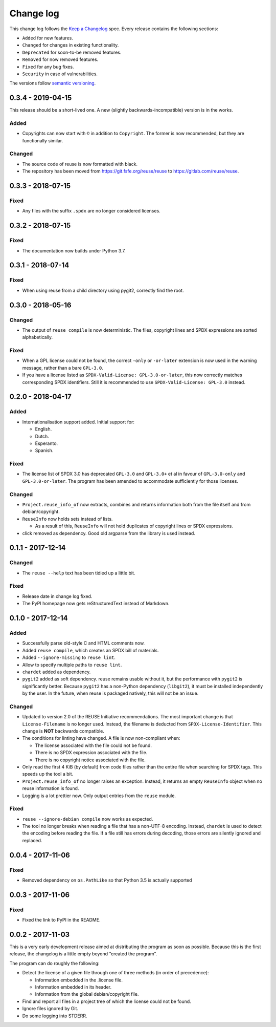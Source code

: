 ..
    Copyright (C) 2017-2018  Free Software Foundation Europe e.V.
    Copyright (C) 2018  Carmen Bianca Bakker <carmenbianca@fsfe.org>

    This file is part of reuse, available from its original location:
    <https://gitlab.com/reuse/reuse/>.

    This work is licensed under the Creative Commons Attribution-ShareAlike
    4.0 International License. To view a copy of this license, visit
    <http://creativecommons.org/licenses/by-sa/4.0/>.

    SPDX-License-Identifier: CC-BY-SA-4.0


Change log
==========

This change log follows the `Keep a
Changelog <http://keepachangelog.com/>`__ spec. Every release contains
the following sections:

-  ``Added`` for new features.

-  ``Changed`` for changes in existing functionality.

-  ``Deprecated`` for soon-to-be removed features.

-  ``Removed`` for now removed features.

-  ``Fixed`` for any bug fixes.

-  ``Security`` in case of vulnerabilities.

The versions follow `semantic versioning <https://semver.org>`__.

0.3.4 - 2019-04-15
------------------

This release should be a short-lived one.  A new (slightly
backwards-incompatible) version is in the works.

Added
~~~~~

-  Copyrights can now start with ``©`` in addition to ``Copyright``. The
   former is now recommended, but they are functionally similar.

Changed
~~~~~~~

-  The source code of reuse is now formatted with black.

-  The repository has been moved from https://git.fsfe.org/reuse/reuse
   to https://gitlab.com/reuse/reuse.

0.3.3 - 2018-07-15
------------------

Fixed
~~~~~

-  Any files with the suffix ``.spdx`` are no longer considered
   licenses.


0.3.2 - 2018-07-15
------------------


Fixed
~~~~~

-  The documentation now builds under Python 3.7.


0.3.1 - 2018-07-14
------------------


Fixed
~~~~~

-  When using reuse from a child directory using pygit2, correctly find
   the root.


0.3.0 - 2018-05-16
------------------


Changed
~~~~~~~

-  The output of ``reuse compile`` is now deterministic. The files,
   copyright lines and SPDX expressions are sorted alphabetically.


Fixed
~~~~~

-  When a GPL license could not be found, the correct ``-only`` or
   ``-or-later`` extension is now used in the warning message, rather
   than a bare ``GPL-3.0``.

- If you have a license listed as ``SPDX-Valid-License: GPL-3.0-or-later``, this
  now correctly matches corresponding SPDX identifiers.  Still it is recommended
  to use ``SPDX-Valid-License: GPL-3.0`` instead.


0.2.0 - 2018-04-17
------------------


Added
~~~~~

-  Internationalisation support added. Initial support for:

   -  English.

   -  Dutch.

   -  Esperanto.

   -  Spanish.


Fixed
~~~~~

-  The license list of SPDX 3.0 has deprecated ``GPL-3.0`` and
   ``GPL-3.0+`` et al in favour of ``GPL-3.0-only`` and
   ``GPL-3.0-or-later``. The program has been amended to accommodate
   sufficiently for those licenses.


Changed
~~~~~~~

-  ``Project.reuse_info_of`` now extracts, combines and returns
   information both from the file itself and from debian/copyright.

-  ``ReuseInfo`` now holds sets instead of lists.

   -  As a result of this, ``ReuseInfo`` will not hold duplicates of
      copyright lines or SPDX expressions.

-  click removed as dependency. Good old argparse from the library is
   used instead.


0.1.1 - 2017-12-14
------------------


Changed
~~~~~~~

-  The ``reuse --help`` text has been tidied up a little bit.


Fixed
~~~~~

-  Release date in change log fixed.

-  The PyPI homepage now gets reStructuredText instead of Markdown.


0.1.0 - 2017-12-14
------------------


Added
~~~~~

-  Successfully parse old-style C and HTML comments now.

-  Added ``reuse compile``, which creates an SPDX bill of materials.

-  Added ``--ignore-missing`` to ``reuse lint``.

-  Allow to specify multiple paths to ``reuse lint``.

-  ``chardet`` added as dependency.

-  ``pygit2`` added as soft dependency. reuse remains usable without it,
   but the performance with ``pygit2`` is significantly better. Because
   ``pygit2`` has a non-Python dependency (``libgit2``), it must be
   installed independently by the user. In the future, when reuse is
   packaged natively, this will not be an issue.


Changed
~~~~~~~

-  Updated to version 2.0 of the REUSE Initiative recommendations. The
   most important change is that ``License-Filename`` is no longer used.
   Instead, the filename is deducted from ``SPDX-License-Identifier``.
   This change is **NOT** backwards compatible.

-  The conditions for linting have changed. A file is now non-compliant
   when:

   -  The license associated with the file could not be found.

   -  There is no SPDX expression associated with the file.

   -  There is no copyright notice associated with the file.

-  Only read the first 4 KiB (by default) from code files rather than
   the entire file when searching for SPDX tags. This speeds up the tool
   a bit.

-  ``Project.reuse_info_of`` no longer raises an exception. Instead, it
   returns an empty ``ReuseInfo`` object when no reuse information is
   found.

-  Logging is a lot prettier now. Only output entries from the ``reuse``
   module.


Fixed
~~~~~

-  ``reuse --ignore-debian compile`` now works as expected.

-  The tool no longer breaks when reading a file that has a non-UTF-8
   encoding. Instead, ``chardet`` is used to detect the encoding before
   reading the file. If a file still has errors during decoding, those
   errors are silently ignored and replaced.


0.0.4 - 2017-11-06
------------------


Fixed
~~~~~

-  Removed dependency on ``os.PathLike`` so that Python 3.5 is actually
   supported


0.0.3 - 2017-11-06
------------------


Fixed
~~~~~

-  Fixed the link to PyPI in the README.


0.0.2 - 2017-11-03
------------------

This is a very early development release aimed at distributing the
program as soon as possible. Because this is the first release, the
changelog is a little empty beyond “created the program”.

The program can do roughly the following:

-  Detect the license of a given file through one of three methods (in
   order of precedence):

   -  Information embedded in the .license file.

   -  Information embedded in its header.

   -  Information from the global debian/copyright file.

-  Find and report all files in a project tree of which the license
   could not be found.

-  Ignore files ignored by Git.

-  Do some logging into STDERR.
